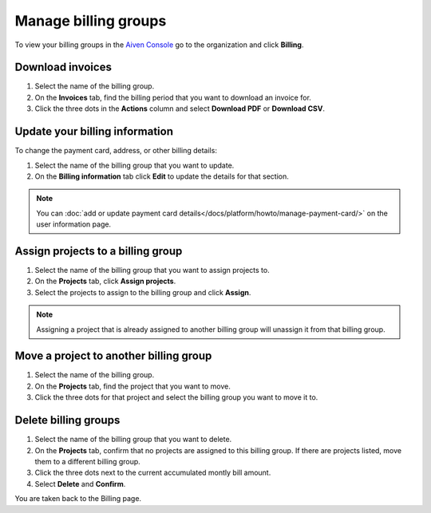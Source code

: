 Manage billing groups 
======================

To view your billing groups in the `Aiven Console <https://console.aiven.io/>`_ go to the organization and click **Billing**. 

Download invoices
""""""""""""""""""

#. Select the name of the billing group.

#. On the **Invoices** tab, find the billing period that you want to download an invoice for. 

#. Click the three dots in the **Actions** column and select **Download PDF** or **Download CSV**.

Update your billing information
""""""""""""""""""""""""""""""""

To change the payment card, address, or other billing details:

#. Select the name of the billing group that you want to update.

#. On the **Billing information** tab click **Edit** to update the details for that section.

.. note:: You can :doc:`add or update payment card details</docs/platform/howto/manage-payment-card/>` on the user information page. 

Assign projects to a billing group
""""""""""""""""""""""""""""""""""

#. Select the name of the billing group that you want to assign projects to.

#. On the **Projects** tab, click **Assign projects**.

#. Select the projects to assign to the billing group and click **Assign**.

.. note:: Assigning a project that is already assigned to another billing group will unassign it from that billing group.

Move a project to another billing group
"""""""""""""""""""""""""""""""""""""""

#. Select the name of the billing group.

#. On the **Projects** tab, find the project that you want to move.

#. Click the three dots for that project and select the billing group you want to move it to.

Delete billing groups 
""""""""""""""""""""""

#. Select the name of the billing group that you want to delete.

#. On the **Projects** tab, confirm that no projects are assigned to this billing group. If there are projects listed, move them to a different billing group.

#. Click the three dots next to the current accumulated montly bill amount.

#. Select **Delete** and **Confirm**.

You are taken back to the Billing page.


